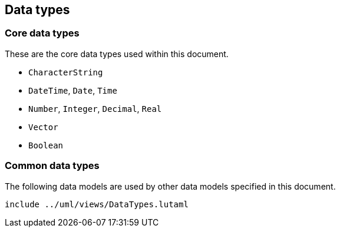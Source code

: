 
[[common-data]]
== Data types

=== Core data types

These are the core data types used within this document.

// defined in <<ISO19103,clause="7.2">>,
// including:

* `CharacterString`
* `DateTime`, `Date`, `Time`
* `Number`, `Integer`, `Decimal`, `Real`
* `Vector`
* `Boolean`

=== Common data types

The following data models are used by other data models specified in
this document.

[lutaml_diagram]
----
include ../uml/views/DataTypes.lutaml
----

[lutaml_datamodel_attributes_table,./uml/models/iso15924Code.lutaml]

[lutaml_datamodel_attributes_table,./uml/models/iso639Code.lutaml]

[lutaml_datamodel_attributes_table,./uml/models/LocalizedTag.lutaml]

[lutaml_datamodel_attributes_table,./uml/models/LocalizedString.lutaml]

[lutaml_datamodel_attributes_table,./uml/models/JulianDate.lutaml]

[lutaml_datamodel_attributes_table,./uml/models/CalendarDate.lutaml]
